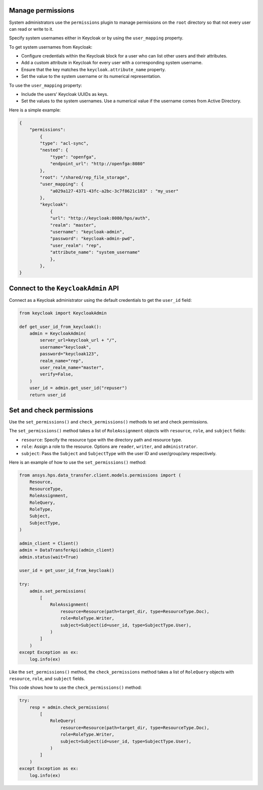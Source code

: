 Manage permissions
------------------

System administrators use the ``permissions`` plugin to manage permissions on the ``root`` directory so that not every user can read or write to it.

Specify system usernames either in Keycloak or by using the ``user_mapping`` property.

To get system usernames from Keycloak:

* Configure credentials within the Keycloak block for a user who can list other users and their attributes.
* Add a custom attribute in Keycloak for every user with a corresponding system username.
* Ensure that the key matches the ``keycloak.attribute_name`` property.
* Set the value to the system username or its numerical representation.

To use the ``user_mapping`` property:

* Include the users' Keycloak UUIDs as keys.
* Set the values to the system usernames. Use a numerical value if the username comes from Active Directory.

Here is a simple example:

.. code-block:: JSON

    {
        "permissions":
            {
            "type": "acl-sync",
            "nested": {
                "type": "openfga",
                "endpoint_url": "http://openfga:8080"
            },
            "root": "/shared/rep_file_storage",
            "user_mapping": {
                "a029a127-4371-43fc-a2bc-3c7f8621c183" : "my_user"
            },
            "keycloak":
                {
                "url": "http://keycloak:8080/hps/auth",
                "realm": "master",
                "username": "keycloak-admin",
                "password": "keycloak-admin-pwd",
                "user_realm": "rep",
                "attribute_name": "system_username"
                },
            },
    }

Connect to the ``KeycloakAdmin`` API
-------------------------------------

Connect as a Keycloak administrator using the default credentials to get the ``user_id`` field:

.. code-block:: python

    from keycloak import KeycloakAdmin

    def get_user_id_from_keycloak():
        admin = KeycloakAdmin(
            server_url=keycloak_url + "/",
            username="keycloak",
            password="keycloak123",
            realm_name="rep",
            user_realm_name="master",
            verify=False,
        )
        user_id = admin.get_user_id("repuser")
        return user_id

Set and check permissions
-------------------------

Use the ``set_permissions()`` and ``check_permissions()`` methods to set and check permissions.

The ``set_permissions()`` method takes a list of ``RoleAssignment`` objects with ``resource``, ``role``, and ``subject`` fields:

* ``resource``: Specify the resource type with the directory path and resource type.
* ``role``: Assign a role to the resource. Options are ``reader``, ``writer``, and ``administrator``.
* ``subject``: Pass the ``Subject`` and ``SubjectType`` with the user ID and user/group/any respectively.

Here is an example of how to use the ``set_permissions()`` method:

.. code-block:: python

    from ansys.hps.data_transfer.client.models.permissions import (
        Resource,
        ResourceType,
        RoleAssignment,
        RoleQuery,
        RoleType,
        Subject,
        SubjectType,
    )

    admin_client = Client()
    admin = DataTransferApi(admin_client)
    admin.status(wait=True)

    user_id = get_user_id_from_keycloak()

    try:
        admin.set_permissions(
            [
                RoleAssignment(
                    resource=Resource(path=target_dir, type=ResourceType.Doc),
                    role=RoleType.Writer,
                    subject=Subject(id=user_id, type=SubjectType.User),
                )
            ]
        )
    except Exception as ex:
        log.info(ex)

Like the ``set_permissions()`` method, the ``check_permissions`` method takes a list of ``RoleQuery`` objects with ``resource``, ``role``, and ``subject`` fields.

This code shows how to use the ``check_permissions()`` method:

.. code-block:: python

    try:
        resp = admin.check_permissions(
            [
                RoleQuery(
                    resource=Resource(path=target_dir, type=ResourceType.Doc),
                    role=RoleType.Writer,
                    subject=Subject(id=user_id, type=SubjectType.User),
                )
            ]
        )
    except Exception as ex:
        log.info(ex)
